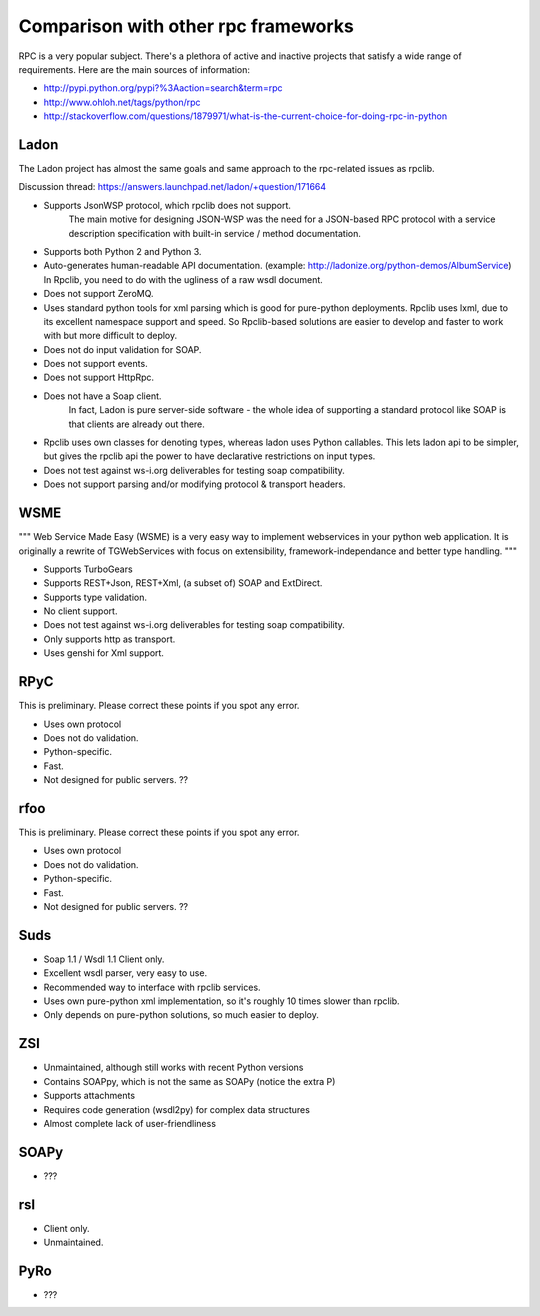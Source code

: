.. _manual-comparison:

Comparison with other rpc frameworks
====================================

RPC is a very popular subject. There's a plethora of active and inactive
projects that satisfy a wide range of requirements. Here are the main sources
of information:

* http://pypi.python.org/pypi?%3Aaction=search&term=rpc
* http://www.ohloh.net/tags/python/rpc
* http://stackoverflow.com/questions/1879971/what-is-the-current-choice-for-doing-rpc-in-python

Ladon
-----

The Ladon project has almost the same goals and same approach to the rpc-related
issues as rpclib.

Discussion thread: https://answers.launchpad.net/ladon/+question/171664

* Supports JsonWSP protocol, which rpclib does not support.
    The main motive for designing JSON-WSP was the need for a JSON-based RPC
    protocol with a service description specification with built-in service /
    method documentation.
* Supports both Python 2 and Python 3.
* Auto-generates human-readable API documentation.
  (example: http://ladonize.org/python-demos/AlbumService) In Rpclib, you need
  to do with the ugliness of a raw wsdl document.
* Does not support ZeroMQ.
* Uses standard python tools for xml parsing which is good for pure-python
  deployments. Rpclib uses lxml, due to its excellent namespace support and
  speed. So Rpclib-based solutions are easier to develop and faster to work with
  but more difficult to deploy.
* Does not do input validation for SOAP.
* Does not support events.
* Does not support HttpRpc.
* Does not have a Soap client.
    In fact, Ladon is pure server-side software - the whole idea of supporting a
    standard protocol like SOAP is that clients are already out there.
* Rpclib uses own classes for denoting types, whereas ladon uses Python
  callables. This lets ladon api to be simpler, but gives the rpclib api the
  power to have declarative restrictions on input types.
* Does not test against ws-i.org deliverables for testing soap compatibility.
* Does not support parsing and/or modifying protocol & transport headers.

WSME
----

"""
Web Service Made Easy (WSME) is a very easy way to implement webservices in your
python web application. It is originally a rewrite of TGWebServices with focus
on extensibility, framework-independance and better type handling.
"""

* Supports TurboGears
* Supports REST+Json, REST+Xml, (a subset of) SOAP and ExtDirect.
* Supports type validation.
* No client support.
* Does not test against ws-i.org deliverables for testing soap compatibility.
* Only supports http as transport.
* Uses genshi for Xml support.

RPyC
----

This is preliminary. Please correct these points if you spot any error.

* Uses own protocol
* Does not do validation.
* Python-specific.
* Fast.
* Not designed for public servers. ??

rfoo
----

This is preliminary. Please correct these points if you spot any error.

* Uses own protocol
* Does not do validation.
* Python-specific.
* Fast.
* Not designed for public servers. ??


Suds
----

* Soap 1.1 / Wsdl 1.1 Client only.
* Excellent wsdl parser, very easy to use.
* Recommended way to interface with rpclib services.
* Uses own pure-python xml implementation, so it's roughly 10 times slower
  than rpclib.
* Only depends on pure-python solutions, so much easier to deploy.

ZSI
---

* Unmaintained, although still works with recent Python versions
* Contains SOAPpy, which is not the same as SOAPy (notice the extra P)
* Supports attachments
* Requires code generation (wsdl2py) for complex data structures
* Almost complete lack of user-friendliness

SOAPy
------

* ???

rsl
---

* Client only.
* Unmaintained.

PyRo
----

* ???
